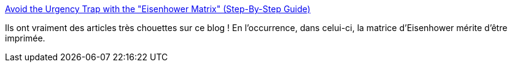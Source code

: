 :jbake-type: post
:jbake-status: published
:jbake-title: Avoid the Urgency Trap with the "Eisenhower Matrix" (Step-By-Step Guide)
:jbake-tags: planning,task,organisation,méthode,_mois_oct.,_année_2019
:jbake-date: 2019-10-31
:jbake-depth: ../
:jbake-uri: shaarli/1572509294000.adoc
:jbake-source: https://nicolas-delsaux.hd.free.fr/Shaarli?searchterm=https%3A%2F%2Fdoist.com%2Fblog%2Feisenhower-matrix%2F&searchtags=planning+task+organisation+m%C3%A9thode+_mois_oct.+_ann%C3%A9e_2019
:jbake-style: shaarli

https://doist.com/blog/eisenhower-matrix/[Avoid the Urgency Trap with the "Eisenhower Matrix" (Step-By-Step Guide)]

Ils ont vraiment des articles très chouettes sur ce blog ! En l’occurrence, dans celui-ci, la matrice d'Eisenhower mérite d'être imprimée.
